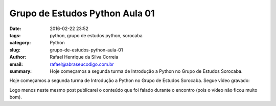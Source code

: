 Grupo de Estudos Python Aula 01
################################

:date: 2016-02-22 23:52
:tags: python, grupo de estudos python, sorocaba
:category: Python
:slug: grupo-de-estudos-python-aula-01
:author: Rafael Henrique da Silva Correia
:email:  rafael@abraseucodigo.com.br
:summary: Hoje começamos a segunda turma de Introdução a Python no Grupo de Estudos Sorocaba.

Hoje começamos a segunda turma de Introdução a Python no Grupo de Estudos Sorocaba. Segue vídeo gravado:

.. youtube:: -x7DhVmSyJk

Logo menos neste mesmo post publicarei o conteúdo que foi falado durante o encontro (pois o vídeo não ficou muito bom).